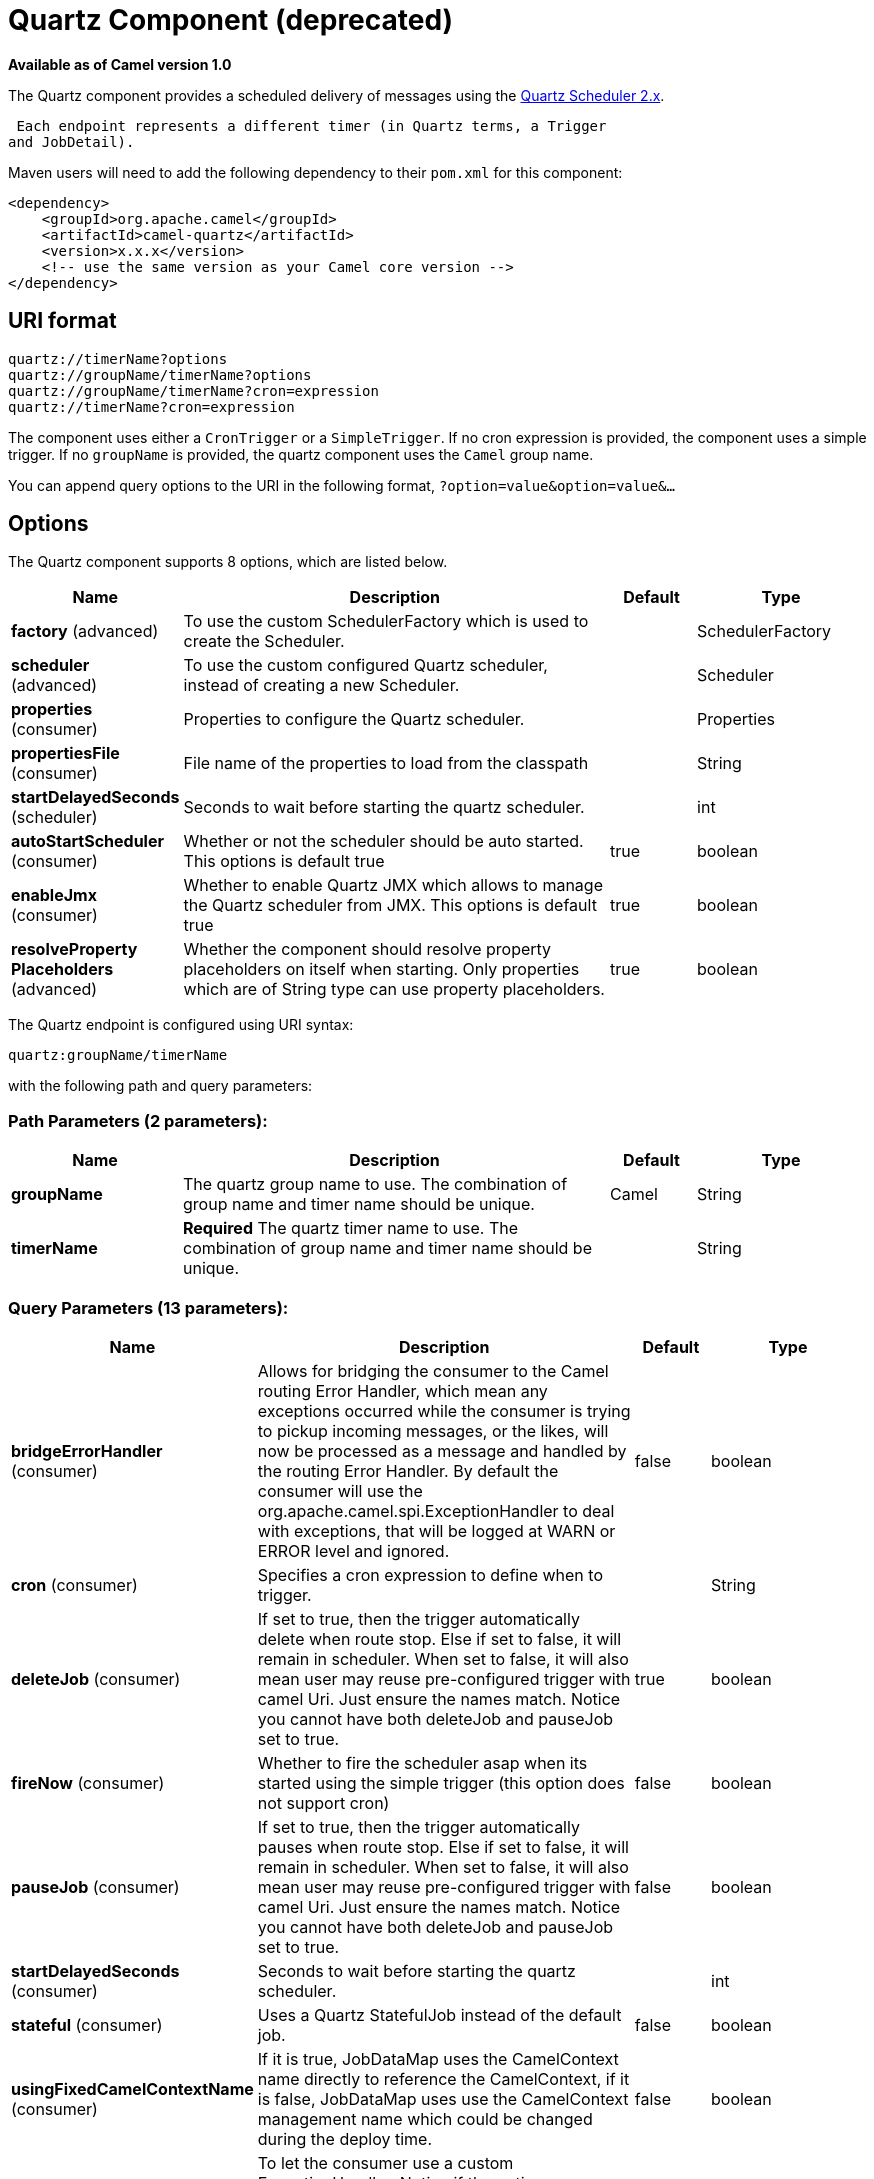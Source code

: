 [[quartz-component]]
= Quartz Component (deprecated)

*Available as of Camel version 1.0*


The Quartz component provides a scheduled delivery of messages using
the http://www.quartz-scheduler.org/[Quartz Scheduler 2.x]. 

 Each endpoint represents a different timer (in Quartz terms, a Trigger
and JobDetail).

Maven users will need to add the following dependency to their `pom.xml`
for this component:

[source,xml]
------------------------------------------------------------
<dependency>
    <groupId>org.apache.camel</groupId>
    <artifactId>camel-quartz</artifactId>
    <version>x.x.x</version>
    <!-- use the same version as your Camel core version -->
</dependency>
------------------------------------------------------------


== URI format

----
quartz://timerName?options
quartz://groupName/timerName?options
quartz://groupName/timerName?cron=expression
quartz://timerName?cron=expression
----

The component uses either a `CronTrigger` or a `SimpleTrigger`. If no
cron expression is provided, the component uses a simple trigger. If no
`groupName` is provided, the quartz component uses the `Camel` group
name.

You can append query options to the URI in the following format,
`?option=value&option=value&...`

== Options



// component options: START
The Quartz component supports 8 options, which are listed below.



[width="100%",cols="2,5,^1,2",options="header"]
|===
| Name | Description | Default | Type
| *factory* (advanced) | To use the custom SchedulerFactory which is used to create the Scheduler. |  | SchedulerFactory
| *scheduler* (advanced) | To use the custom configured Quartz scheduler, instead of creating a new Scheduler. |  | Scheduler
| *properties* (consumer) | Properties to configure the Quartz scheduler. |  | Properties
| *propertiesFile* (consumer) | File name of the properties to load from the classpath |  | String
| *startDelayedSeconds* (scheduler) | Seconds to wait before starting the quartz scheduler. |  | int
| *autoStartScheduler* (consumer) | Whether or not the scheduler should be auto started. This options is default true | true | boolean
| *enableJmx* (consumer) | Whether to enable Quartz JMX which allows to manage the Quartz scheduler from JMX. This options is default true | true | boolean
| *resolveProperty Placeholders* (advanced) | Whether the component should resolve property placeholders on itself when starting. Only properties which are of String type can use property placeholders. | true | boolean
|===
// component options: END




// endpoint options: START
The Quartz endpoint is configured using URI syntax:

----
quartz:groupName/timerName
----

with the following path and query parameters:

=== Path Parameters (2 parameters):


[width="100%",cols="2,5,^1,2",options="header"]
|===
| Name | Description | Default | Type
| *groupName* | The quartz group name to use. The combination of group name and timer name should be unique. | Camel | String
| *timerName* | *Required* The quartz timer name to use. The combination of group name and timer name should be unique. |  | String
|===


=== Query Parameters (13 parameters):


[width="100%",cols="2,5,^1,2",options="header"]
|===
| Name | Description | Default | Type
| *bridgeErrorHandler* (consumer) | Allows for bridging the consumer to the Camel routing Error Handler, which mean any exceptions occurred while the consumer is trying to pickup incoming messages, or the likes, will now be processed as a message and handled by the routing Error Handler. By default the consumer will use the org.apache.camel.spi.ExceptionHandler to deal with exceptions, that will be logged at WARN or ERROR level and ignored. | false | boolean
| *cron* (consumer) | Specifies a cron expression to define when to trigger. |  | String
| *deleteJob* (consumer) | If set to true, then the trigger automatically delete when route stop. Else if set to false, it will remain in scheduler. When set to false, it will also mean user may reuse pre-configured trigger with camel Uri. Just ensure the names match. Notice you cannot have both deleteJob and pauseJob set to true. | true | boolean
| *fireNow* (consumer) | Whether to fire the scheduler asap when its started using the simple trigger (this option does not support cron) | false | boolean
| *pauseJob* (consumer) | If set to true, then the trigger automatically pauses when route stop. Else if set to false, it will remain in scheduler. When set to false, it will also mean user may reuse pre-configured trigger with camel Uri. Just ensure the names match. Notice you cannot have both deleteJob and pauseJob set to true. | false | boolean
| *startDelayedSeconds* (consumer) | Seconds to wait before starting the quartz scheduler. |  | int
| *stateful* (consumer) | Uses a Quartz StatefulJob instead of the default job. | false | boolean
| *usingFixedCamelContextName* (consumer) | If it is true, JobDataMap uses the CamelContext name directly to reference the CamelContext, if it is false, JobDataMap uses use the CamelContext management name which could be changed during the deploy time. | false | boolean
| *exceptionHandler* (consumer) | To let the consumer use a custom ExceptionHandler. Notice if the option bridgeErrorHandler is enabled then this option is not in use. By default the consumer will deal with exceptions, that will be logged at WARN or ERROR level and ignored. |  | ExceptionHandler
| *exchangePattern* (consumer) | Sets the exchange pattern when the consumer creates an exchange. |  | ExchangePattern
| *jobParameters* (advanced) | To configure additional options on the job. |  | Map
| *synchronous* (advanced) | Sets whether synchronous processing should be strictly used, or Camel is allowed to use asynchronous processing (if supported). | false | boolean
| *triggerParameters* (advanced) | To configure additional options on the trigger. |  | Map
|===
// endpoint options: END
// spring-boot-auto-configure options: START
== Spring Boot Auto-Configuration

When using Spring Boot make sure to use the following Maven dependency to have support for auto configuration:

[source,xml]
----
<dependency>
  <groupId>org.apache.camel</groupId>
  <artifactId>camel-quartz-starter</artifactId>
  <version>x.x.x</version>
  <!-- use the same version as your Camel core version -->
</dependency>
----


The component supports 12 options, which are listed below.



[width="100%",cols="2,5,^1,2",options="header"]
|===
| Name | Description | Default | Type
| *camel.component.quartz.auto-start-scheduler* | Whether or not the scheduler should be auto started. This options is default true | true | Boolean
| *camel.component.quartz.basic-property-binding* | Whether the component should use basic property binding (Camel 2.x) or the newer property binding with additional capabilities | false | Boolean
| *camel.component.quartz.enable-jmx* | Whether to enable Quartz JMX which allows to manage the Quartz scheduler from JMX. This options is default true | true | Boolean
| *camel.component.quartz.enabled* | Whether to enable auto configuration of the quartz component. This is enabled by default. |  | Boolean
| *camel.component.quartz.interrupt-jobs-on-shutdown* | Whether to interrupt jobs on shutdown which forces the scheduler to shutdown quicker and attempt to interrupt any running jobs. If this is enabled then any running jobs can fail due to being interrupted. | false | Boolean
| *camel.component.quartz.prefix-instance-name* | Whether to prefix the Quartz Scheduler instance name with the CamelContext name. This is enabled by default, to let each CamelContext use its own Quartz scheduler instance by default. You can set this option to false to reuse Quartz scheduler instances between multiple CamelContext's. | true | Boolean
| *camel.component.quartz.prefix-job-name-with-endpoint-id* | Whether to prefix the quartz job with the endpoint id. This option is default false. | false | Boolean
| *camel.component.quartz.properties* | Properties to configure the Quartz scheduler. The option is a java.util.Properties type. |  | String
| *camel.component.quartz.properties-file* | File name of the properties to load from the classpath |  | String
| *camel.component.quartz.scheduler* | To use the custom configured Quartz scheduler, instead of creating a new Scheduler. The option is a org.quartz.Scheduler type. |  | String
| *camel.component.quartz.scheduler-factory* | To use the custom SchedulerFactory which is used to create the Scheduler. The option is a org.quartz.SchedulerFactory type. |  | String
| *camel.component.quartz.start-delayed-seconds* | Seconds to wait before starting the quartz scheduler. |  | Integer
|===
// spring-boot-auto-configure options: END



For example, the following routing rule will fire two timer events to
the `mock:results` endpoint:

[source,java]
----
from("quartz://myGroup/myTimerName?trigger.repeatInterval=2&trigger.repeatCount=1").routeId("myRoute")
    .to("mock:result");
----

When using `stateful=true`, the
http://quartz-scheduler.org/api/2.0.0/org/quartz/JobDataMap.html[JobDataMap]
is re-persisted after every execution of the job, thus preserving state
for the next execution.

[NOTE]
====
*Running in OSGi and having multiple bundles with quartz routes*

If you run in OSGi such as Apache ServiceMix, or Apache Karaf, and have
multiple bundles with Camel routes that start from
xref:quartz-component.adoc[Quartz] endpoints, then make sure if you assign an `id`
to the `<camelContext>` that this id is unique, as this is
required by the `QuartzScheduler` in the OSGi container. If you do not
set any `id` on `<camelContext>` then a unique id is auto assigned, and there is no problem.
====

== Configuring quartz.properties file

By default Quartz will look for a `quartz.properties` file in the
`org/quartz` directory of the classpath. If you are using WAR
deployments this means just drop the quartz.properties in
`WEB-INF/classes/org/quartz`.

However the Camel xref:quartz-component.adoc[Quartz] component also allows you
to configure properties:

[width="100%",cols="10%,10%,10%,70%",options="header",]
|===
|Parameter |Default |Type |Description

|`properties` |`null` |`Properties` |You can configure a `java.util.Properties` instance.

|`propertiesFile` |`null` |`String` |File name of the properties to load from the classpath
|===

To do this you can configure this in Spring XML as follows

[source,xml]
----
<bean id="quartz" class="org.apache.camel.component.quartz.QuartzComponent">
    <property name="propertiesFile" value="com/mycompany/myquartz.properties"/>
</bean>
----

== Enabling Quartz scheduler in JMX

You need to configure the quartz scheduler properties to enable JMX.

 That is typically setting the option
`"org.quartz.scheduler.jmx.export"` to a `true` value in the
configuration file.

This option is set to true by default, unless explicitly disabled.

== Starting the Quartz scheduler

The xref:quartz-component.adoc[Quartz] component offers an option to let the
Quartz scheduler be started delayed, or not auto started at all.

This is an example:

[source,xml]
----
<bean id="quartz" class="org.apache.camel.component.quartz.QuartzComponent">
    <property name="startDelayedSeconds" value="5"/>
</bean>
----

== Clustering

If you use Quartz in clustered mode, e.g. the `JobStore` is clustered.
Then the xref:quartz-component.adoc[Quartz] component will *not* pause/remove
triggers when a node is being stopped/shutdown. This allows the trigger
to keep running on the other nodes in the cluster.

*Note*: When running in clustered node no checking is done to ensure
unique job name/group for endpoints.

== Message Headers

Camel adds the getters from the Quartz Execution Context as header
values. The following headers are added:

 `calendar`, `fireTime`, `jobDetail`, `jobInstance`, `jobRuntTime`,
`mergedJobDataMap`, `nextFireTime`, `previousFireTime`, `refireCount`,
`result`, `scheduledFireTime`, `scheduler`, `trigger`, `triggerName`,
`triggerGroup`.

The `fireTime` header contains the `java.util.Date` of when the exchange
was fired.

== Using Cron Triggers

Quartz supports
http://www.quartz-scheduler.org/documentation/quartz-2.3.0/tutorials/crontrigger.html[Cron-like
expressions] for specifying timers in a handy format. You can use these
expressions in the `cron` URI parameter; though to preserve valid URI
encoding we allow + to be used instead of spaces.

For example, the following will fire a message every five minutes
starting at 12pm (noon) to 6pm on weekdays:

[source,java]
----
from("quartz://myGroup/myTimerName?cron=0+0/5+12-18+?+*+MON-FRI")
    .to("activemq:Totally.Rocks");
----

which is equivalent to using the cron expression

----
0 0/5 12-18 ? * MON-FRI
----

The following table shows the URI character encodings we use to preserve
valid URI syntax:

[width="100%",cols="50%,50%",options="header",]
|===
|URI Character |Cron character

|`+` | _Space_
|===

== Specifying time zone

The Quartz Scheduler allows you to configure time zone per trigger. For
example to use a timezone of your country, then you can do as follows:

----
quartz://groupName/timerName?cron=0+0/5+12-18+?+*+MON-FRI&trigger.timeZone=Europe/Stockholm
----

The timeZone value is the values accepted by `java.util.TimeZone`.

== Configuring misfire instructions

The quartz scheduler can be configured with a misfire instruction
to handle misfire situations for the trigger.
The concrete trigger type that you are using will have defined a set of additional `MISFIRE_INSTRUCTION_XXX`
constants that may be set as this property's value.

For example to configure the simple trigger to use misfire instruction 4:

----
quartz://myGroup/myTimerName?trigger.repeatInterval=2000&trigger.misfireInstruction=4
----

And likewise you can configure the cron trigger with one of its misfire instructions as well:
----
quartz://myGroup/myTimerName?cron=0/2+*+*+*+*+?trigger.misfireInstruction=2
----

The simple and cron triggers has the following misfire instructions representative:

=== SimpleTrigger.MISFIRE_INSTRUCTION_FIRE_NOW = 1 (default)

Instructs the Scheduler that upon a mis-fire
situation, the SimpleTrigger wants to be fired now by Scheduler.

This instruction should typically only be used for
'one-shot' (non-repeating) Triggers. If it is used on a trigger with a
repeat count > 0 then it is equivalent to the instruction MISFIRE_INSTRUCTION_RESCHEDULE_NOW_WITH_REMAINING_REPEAT_COUNT.

=== SimpleTrigger.MISFIRE_INSTRUCTION_RESCHEDULE_NOW_WITH_EXISTING_REPEAT_COUNT = 2

Instructs the Scheduler that upon a mis-fire
situation, the SimpleTrigger wants to be
re-scheduled to 'now' (even if the associated Calendar excludes 'now')
with the repeat count left as-is.  This does obey the
Trigger end-time however, so if 'now' is after the
end-time the Trigger will not fire again.

Use of this instruction causes the trigger to 'forget'
the start-time and repeat-count that it was originally setup with (this
is only an issue if you for some reason wanted to be able to tell what
the original values were at some later time).

=== SimpleTrigger.MISFIRE_INSTRUCTION_RESCHEDULE_NOW_WITH_REMAINING_REPEAT_COUNT = 3

Instructs the Scheduler that upon a mis-fire
situation, the SimpleTrigger wants to be
re-scheduled to 'now' (even if the associated Calendar
excludes 'now') with the repeat count set to what it would be, if it had
not missed any firings.  This does obey the Trigger end-time
however, so if 'now' is after the end-time the Trigger will
not fire again.

Use of this instruction causes the trigger to 'forget'
the start-time and repeat-count that it was originally setup with.
Instead, the repeat count on the trigger will be changed to whatever
the remaining repeat count is (this is only an issue if you for some
reason wanted to be able to tell what the original values were at some
later time).

This instruction could cause the Trigger
to go to the 'COMPLETE' state after firing 'now', if all the
repeat-fire-times where missed.

=== SimpleTrigger.MISFIRE_INSTRUCTION_RESCHEDULE_NEXT_WITH_REMAINING_COUNT = 4

Instructs the Scheduler that upon a mis-fire
situation, the SimpleTrigger wants to be
re-scheduled to the next scheduled time after 'now' - taking into
account any associated Calendar and with the
repeat count set to what it would be, if it had not missed any firings.

WARNING: This instruction could cause the Trigger
to go directly to the 'COMPLETE' state if all fire-times where missed.

=== SimpleTrigger.MISFIRE_INSTRUCTION_RESCHEDULE_NEXT_WITH_EXISTING_COUNT = 5

Instructs the Scheduler that upon a mis-fire
situation, the SimpleTrigger wants to be
re-scheduled to the next scheduled time after 'now' - taking into
account any associated Calendar, and with the repeat count left unchanged.

WARNING: This instruction could cause the Trigger
to go directly to the 'COMPLETE' state if the end-time of the trigger
has arrived.

=== CronTrigger.MISFIRE_INSTRUCTION_FIRE_ONCE_NOW = 1 (default)

Instructs the Scheduler that upon a mis-fire
situation, the CronTrigger wants to be fired now by Scheduler.

=== CronTrigger.MISFIRE_INSTRUCTION_DO_NOTHING = 2

Instructs the Scheduler that upon a mis-fire
situation, the CronTrigger wants to have it's
next-fire-time updated to the next time in the schedule after the
current time (taking into account any associated Calendar
but it does not want to be fired now.


== Using QuartzScheduledPollConsumerScheduler

The xref:quartz-component.adoc[Quartz] component provides a
Polling Consumer scheduler which allows to
use cron based scheduling for xref:latest@manual::polling-consumer.adoc[Polling
Consumer] such as the File and FTP
consumers.

For example to use a cron based expression to poll for files every 2nd
second, then a Camel route can be define simply as:

[source,java]
----
    from("file:inbox?scheduler=quartz&scheduler.cron=0/2+*+*+*+*+?")
       .to("bean:process");
----

Notice we define the `scheduler=quartz` to instruct Camel to use the
xref:quartz-component.adoc[Quartz] based scheduler. Then we use `scheduler.xxx`
options to configure the scheduler. The xref:quartz-component.adoc[Quartz]
scheduler requires the cron option to be set.

The following options is supported:

[width="100%",cols="10%,10%,10%,70%",options="header",]
|===
|Parameter |Default |Type |Description

|`quartzScheduler` |`null` |`org.quartz.Scheduler` |To use a custom Quartz scheduler. If none configure then the shared
scheduler from the xref:quartz-component.adoc[Quartz] component is used.

|`cron` |`null` |`String` |*Mandatory*: To define the cron expression for triggering the polls.

|`triggerId` |`null` |`String` |To specify the trigger id. If none provided then an UUID is generated
and used.

|`triggerGroup` |`QuartzScheduledPollConsumerScheduler` |`String` |To specify the trigger group.

|`timeZone` |`Default` |`TimeZone` |The time zone to use for the CRON trigger.
|===

*Important:* Remember configuring these options from the endpoint
URIs must be prefixed with `scheduler.`.
For example to configure the trigger id and group:

[source,java]
----
    from("file:inbox?scheduler=quartz&scheduler.cron=0/2+*+*+*+*+?&scheduler.triggerId=myId&scheduler.triggerGroup=myGroup")
       .to("bean:process");
----

There is also a CRON scheduler in Spring, so you can
use the following as well:

[source,java]
----
    from("file:inbox?scheduler=spring&scheduler.cron=0/2+*+*+*+*+?")
       .to("bean:process");
----
